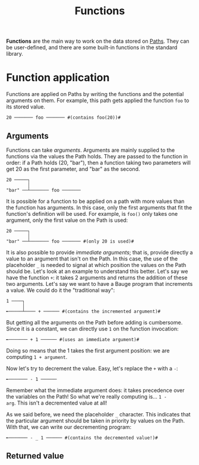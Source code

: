 #+Title: Functions

*Functions* are the main way to work on the data stored on [[./paths.org][Paths]]. They
can be user-defined, and there are some built-in functions in the
standard library.

* Function application
Functions are applied on Paths by writing the functions and the
potential arguments on them. For example, this path gets applied the
function =foo= to its stored value.

#+Begin_src bauge
20 ─────── foo ─────── #(contains foo(20))#
#+End_src

** Arguments
Functions can take /arguments/. Arguments are mainly supplied to the
functions via the values the Path holds. They are passed to the
function in order: if a Path holds (20, "bar"), then a function taking
two parameters will get 20 as the first parameter, and "bar" as the
second.

#+Begin_src bauge
20 ─────┐
        │
"bar" ──┴─────── foo ───────
#+End_src

It is possible for a function to be applied on a path with more values
than the function has arguments. In this case, only the first
arguments that fit the function's definition will be used. For
example, is =foo()= only takes one argument, only the first value on the
Path is used:

#+Begin_src bauge
20 ─────┐
        │
"bar" ──┴─────── foo ─────── #(only 20 is used)#
#+End_src

It is also possible to provide /immediate arguments/; that is, provide
directly a value to an argument that isn't on the Path. In this case,
the use of the placeholder =_= is needed to signal at which position the
values on the Path should be. Let's look at an example to understand
this better. Let's say we have the function =+=: it takes 2 arguments
and returns the addition of these two arguments. Let's say we want to
have a Bauge program that increments a value. We could do it the
"traditional way":

#+Begin_src bauge
1 ────┐
      │
╾─────┴──── + ────── #(contains the incremented argument)#
#+End_src

But getting all the arguments on the Path before adding is
cumbersome. Since it is a constant, we can directly use =1= on the
function invocation:

#+Begin_src bauge
╾─────── + 1 ────── #(uses an immediate argument)#
#+End_src

Doing so means that the 1 takes the first argument position: we are
computing =1 + argument=.

Now let's try to decrement the value. Easy, let's replace the =+= with a
=-=:

#+Begin_src bauge
╾─────── - 1 ──────
#+End_src

Remember what the immediate argument does: it takes precedence over
the variables on the Path! So what we're really computing is... =1 -
arg=. This isn't a decremented value at all!

As we said before, we need the placeholder =_= character. This indicates
that the particular argument should be taken in priority by values on
the Path. With that, we can write our decrementing program:

#+Begin_src bauge
╾─────── - _ 1 ────── #(contains the decremented value!)#
#+End_src


** Returned value
